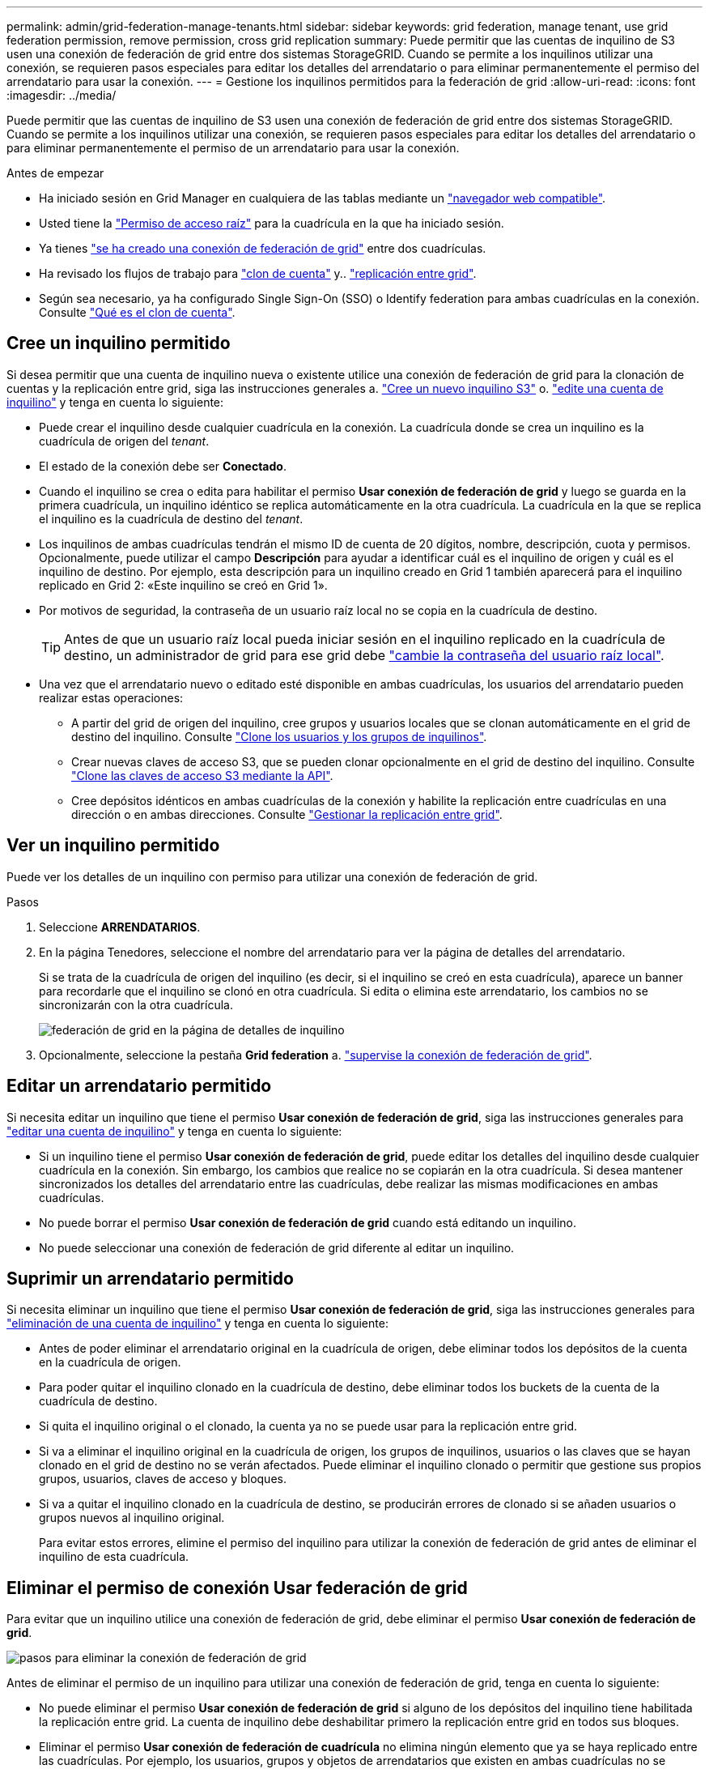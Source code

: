 ---
permalink: admin/grid-federation-manage-tenants.html 
sidebar: sidebar 
keywords: grid federation, manage tenant, use grid federation permission, remove permission, cross grid replication 
summary: Puede permitir que las cuentas de inquilino de S3 usen una conexión de federación de grid entre dos sistemas StorageGRID. Cuando se permite a los inquilinos utilizar una conexión, se requieren pasos especiales para editar los detalles del arrendatario o para eliminar permanentemente el permiso del arrendatario para usar la conexión. 
---
= Gestione los inquilinos permitidos para la federación de grid
:allow-uri-read: 
:icons: font
:imagesdir: ../media/


[role="lead"]
Puede permitir que las cuentas de inquilino de S3 usen una conexión de federación de grid entre dos sistemas StorageGRID. Cuando se permite a los inquilinos utilizar una conexión, se requieren pasos especiales para editar los detalles del arrendatario o para eliminar permanentemente el permiso de un arrendatario para usar la conexión.

.Antes de empezar
* Ha iniciado sesión en Grid Manager en cualquiera de las tablas mediante un link:../admin/web-browser-requirements.html["navegador web compatible"].
* Usted tiene la link:admin-group-permissions.html["Permiso de acceso raíz"] para la cuadrícula en la que ha iniciado sesión.
* Ya tienes link:grid-federation-create-connection.html["se ha creado una conexión de federación de grid"] entre dos cuadrículas.
* Ha revisado los flujos de trabajo para link:grid-federation-what-is-account-clone.html["clon de cuenta"] y.. link:grid-federation-what-is-cross-grid-replication.html["replicación entre grid"].
* Según sea necesario, ya ha configurado Single Sign-On (SSO) o Identify federation para ambas cuadrículas en la conexión. Consulte link:grid-federation-what-is-account-clone.html["Qué es el clon de cuenta"].




== Cree un inquilino permitido

Si desea permitir que una cuenta de inquilino nueva o existente utilice una conexión de federación de grid para la clonación de cuentas y la replicación entre grid, siga las instrucciones generales a. link:creating-tenant-account.html["Cree un nuevo inquilino S3"] o. link:editing-tenant-account.html["edite una cuenta de inquilino"] y tenga en cuenta lo siguiente:

* Puede crear el inquilino desde cualquier cuadrícula en la conexión. La cuadrícula donde se crea un inquilino es la cuadrícula de origen del _tenant_.
* El estado de la conexión debe ser *Conectado*.
* Cuando el inquilino se crea o edita para habilitar el permiso *Usar conexión de federación de grid* y luego se guarda en la primera cuadrícula, un inquilino idéntico se replica automáticamente en la otra cuadrícula. La cuadrícula en la que se replica el inquilino es la cuadrícula de destino del _tenant_.
* Los inquilinos de ambas cuadrículas tendrán el mismo ID de cuenta de 20 dígitos, nombre, descripción, cuota y permisos. Opcionalmente, puede utilizar el campo *Descripción* para ayudar a identificar cuál es el inquilino de origen y cuál es el inquilino de destino. Por ejemplo, esta descripción para un inquilino creado en Grid 1 también aparecerá para el inquilino replicado en Grid 2: «Este inquilino se creó en Grid 1».
* Por motivos de seguridad, la contraseña de un usuario raíz local no se copia en la cuadrícula de destino.
+

TIP: Antes de que un usuario raíz local pueda iniciar sesión en el inquilino replicado en la cuadrícula de destino, un administrador de grid para ese grid debe link:changing-password-for-tenant-local-root-user.html["cambie la contraseña del usuario raíz local"].

* Una vez que el arrendatario nuevo o editado esté disponible en ambas cuadrículas, los usuarios del arrendatario pueden realizar estas operaciones:
+
** A partir del grid de origen del inquilino, cree grupos y usuarios locales que se clonan automáticamente en el grid de destino del inquilino. Consulte link:../tenant/grid-federation-account-clone.html["Clone los usuarios y los grupos de inquilinos"].
** Crear nuevas claves de acceso S3, que se pueden clonar opcionalmente en el grid de destino del inquilino. Consulte link:../tenant/grid-federation-clone-keys-with-api.html["Clone las claves de acceso S3 mediante la API"].
** Cree depósitos idénticos en ambas cuadrículas de la conexión y habilite la replicación entre cuadrículas en una dirección o en ambas direcciones. Consulte link:../tenant/grid-federation-manage-cross-grid-replication.html["Gestionar la replicación entre grid"].






== Ver un inquilino permitido

Puede ver los detalles de un inquilino con permiso para utilizar una conexión de federación de grid.

.Pasos
. Seleccione *ARRENDATARIOS*.
. En la página Tenedores, seleccione el nombre del arrendatario para ver la página de detalles del arrendatario.
+
Si se trata de la cuadrícula de origen del inquilino (es decir, si el inquilino se creó en esta cuadrícula), aparece un banner para recordarle que el inquilino se clonó en otra cuadrícula. Si edita o elimina este arrendatario, los cambios no se sincronizarán con la otra cuadrícula.

+
image::../media/grid-federation-tenant-detail.png[federación de grid en la página de detalles de inquilino]

. Opcionalmente, seleccione la pestaña *Grid federation* a. link:../monitor/grid-federation-monitor-connections.html["supervise la conexión de federación de grid"].




== Editar un arrendatario permitido

Si necesita editar un inquilino que tiene el permiso *Usar conexión de federación de grid*, siga las instrucciones generales para link:editing-tenant-account.html["editar una cuenta de inquilino"] y tenga en cuenta lo siguiente:

* Si un inquilino tiene el permiso *Usar conexión de federación de grid*, puede editar los detalles del inquilino desde cualquier cuadrícula en la conexión. Sin embargo, los cambios que realice no se copiarán en la otra cuadrícula. Si desea mantener sincronizados los detalles del arrendatario entre las cuadrículas, debe realizar las mismas modificaciones en ambas cuadrículas.
* No puede borrar el permiso *Usar conexión de federación de grid* cuando está editando un inquilino.
* No puede seleccionar una conexión de federación de grid diferente al editar un inquilino.




== Suprimir un arrendatario permitido

Si necesita eliminar un inquilino que tiene el permiso *Usar conexión de federación de grid*, siga las instrucciones generales para link:deleting-tenant-account.html["eliminación de una cuenta de inquilino"] y tenga en cuenta lo siguiente:

* Antes de poder eliminar el arrendatario original en la cuadrícula de origen, debe eliminar todos los depósitos de la cuenta en la cuadrícula de origen.
* Para poder quitar el inquilino clonado en la cuadrícula de destino, debe eliminar todos los buckets de la cuenta de la cuadrícula de destino.
* Si quita el inquilino original o el clonado, la cuenta ya no se puede usar para la replicación entre grid.
* Si va a eliminar el inquilino original en la cuadrícula de origen, los grupos de inquilinos, usuarios o las claves que se hayan clonado en el grid de destino no se verán afectados. Puede eliminar el inquilino clonado o permitir que gestione sus propios grupos, usuarios, claves de acceso y bloques.
* Si va a quitar el inquilino clonado en la cuadrícula de destino, se producirán errores de clonado si se añaden usuarios o grupos nuevos al inquilino original.
+
Para evitar estos errores, elimine el permiso del inquilino para utilizar la conexión de federación de grid antes de eliminar el inquilino de esta cuadrícula.





== [[remove-grid-federation-connection-permission]]Eliminar el permiso de conexión Usar federación de grid

Para evitar que un inquilino utilice una conexión de federación de grid, debe eliminar el permiso *Usar conexión de federación de grid*.

image::../media/grid-federation-remove-permission.png[pasos para eliminar la conexión de federación de grid]

Antes de eliminar el permiso de un inquilino para utilizar una conexión de federación de grid, tenga en cuenta lo siguiente:

* No puede eliminar el permiso *Usar conexión de federación de grid* si alguno de los depósitos del inquilino tiene habilitada la replicación entre grid. La cuenta de inquilino debe deshabilitar primero la replicación entre grid en todos sus bloques.
* Eliminar el permiso *Usar conexión de federación de cuadrícula* no elimina ningún elemento que ya se haya replicado entre las cuadrículas. Por ejemplo, los usuarios, grupos y objetos de arrendatarios que existen en ambas cuadrículas no se eliminan de ninguna de las cuadrículas cuando se elimina el permiso del arrendatario. Si desea eliminar estos elementos, debe eliminarlos manualmente de ambas cuadrículas.
* Si desea volver a habilitar este permiso con la misma conexión de federación de grid, suprima primero este inquilino en la cuadrícula de destino; de lo contrario, si vuelve a habilitar este permiso, se producirá un error.



NOTE: Al volver a habilitar el permiso *Usar conexión de federación de grid*, la cuadrícula local se convierte en la cuadrícula de origen y activa la clonación en la cuadrícula remota especificada por la conexión de federación de grid seleccionada. Si la cuenta de inquilino ya existe en la cuadrícula remota, la clonación provocará un error de conflicto.

.Antes de empezar
* Está utilizando un link:../admin/web-browser-requirements.html["navegador web compatible"].
* Usted tiene la link:admin-group-permissions.html["Permiso de acceso raíz"] para ambas cuadrículas.




=== Desactive la replicación para bloques de clientes

Como primer paso, deshabilite la replicación entre grid para todos los buckets de inquilinos.

.Pasos
. A partir de cualquier cuadrícula, inicie sesión en Grid Manager desde el nodo de administración principal.
. Selecciona *CONFIGURACIÓN* > *Sistema* > *federación de cuadrícula*.
. Seleccione el nombre de la conexión para mostrar sus detalles.
. En la pestaña *Arrendatarios permitidos*, determine si el inquilino está usando la conexión.
. Si el inquilino aparece en la lista, indíquele que lo haga link:../tenant/grid-federation-manage-cross-grid-replication.html["desactive la replicación entre grid"] para todos sus cucharones en ambas rejillas de la conexión.
+

TIP: No puede eliminar el permiso *Usar conexión de federación de grid* si algún depósito de inquilino tiene habilitada la replicación entre grid. El inquilino debe deshabilitar la replicación entre grid en sus buckets en ambas grids.





=== Eliminar permiso para arrendatario

Una vez deshabilitada la replicación entre grid para bloques de inquilinos, puede eliminar el permiso del inquilino para utilizar la conexión de federación de grid.

.Pasos
. Inicie sesión en Grid Manager desde el nodo de administración principal.
. Elimine el permiso de las páginas Grid federation o Tenants.
+
[role="tabbed-block"]
====
.Página de federación de grid
--
.. Selecciona *CONFIGURACIÓN* > *Sistema* > *federación de cuadrícula*.
.. Seleccione el nombre de la conexión para mostrar su página de detalles.
.. En la pestaña *Arrendatarios permitidos*, seleccione el botón de radio para el inquilino.
.. Selecciona *Eliminar permiso*.


--
.Inquilinos
--
.. Seleccione *ARRENDATARIOS*.
.. Seleccione el nombre del arrendatario para mostrar la página de detalles.
.. En la pestaña *Grid federation*, seleccione el botón de radio para la conexión.
.. Selecciona *Eliminar permiso*.


--
====
. Revise las advertencias en el cuadro de diálogo de confirmación y seleccione *Eliminar*.
+
** Si el permiso se puede eliminar, volverá a la página de detalles y aparecerá un mensaje de éxito. Este inquilino ya no puede utilizar la conexión de federación de grid.
** Si uno o más bloques de inquilinos aún tienen habilitada la replicación entre grid, se muestra un error.
+
image::../media/grid-federation-remove-permission-error.png[se muestra un mensaje de error si el inquilino tiene cgr activado para un depósito]

+
Puede realizar una de las siguientes acciones:

+
*** (Recomendado). Inicie sesión en el Gestor de inquilinos y deshabilite la replicación para cada uno de los buckets del inquilino. Consulte link:../tenant/grid-federation-manage-cross-grid-replication.html["Gestionar la replicación entre grid"]. Luego, repita los pasos para eliminar el permiso *Usar conexión a la cuadrícula*.
*** Elimine el permiso por la fuerza. Consulte la siguiente sección.




. Vaya a la otra cuadrícula y repita estos pasos para eliminar el permiso para el mismo inquilino en la otra cuadrícula.




== [[force_remove_permission]]Elimine el permiso por la fuerza

Si es necesario, puede forzar la eliminación del permiso de un inquilino para utilizar una conexión de federación de grid incluso si los buckets de inquilinos tienen habilitada la replicación entre grid.

Antes de eliminar el permiso de un inquilino por la fuerza, tenga en cuenta las consideraciones generales para <<remove-grid-federation-connection-permission,eliminando el permiso>> así como estas consideraciones adicionales:

* Si elimina el permiso *Usar conexión de federación de grid* por fuerza, cualquier objeto que esté pendiente de replicación en la otra cuadrícula (ingerido pero no replicado aún) seguirá siendo replicado. Para evitar que estos objetos en curso lleguen al depósito de destino, también debe eliminar el permiso del inquilino en la otra cuadrícula.
* Cualquier objeto ingerido en el depósito de origen después de eliminar el permiso *Usar conexión de federación de grid* nunca se replicará en el depósito de destino.


.Pasos
. Inicie sesión en Grid Manager desde el nodo de administración principal.
. Selecciona *CONFIGURACIÓN* > *Sistema* > *federación de cuadrícula*.
. Seleccione el nombre de la conexión para mostrar su página de detalles.
. En la pestaña *Arrendatarios permitidos*, seleccione el botón de radio para el inquilino.
. Selecciona *Eliminar permiso*.
. Revise las advertencias en el cuadro de diálogo de confirmación y seleccione *Forzar eliminación*.
+
Aparece un mensaje de éxito. Este inquilino ya no puede utilizar la conexión de federación de grid.

. Según sea necesario, vaya a la otra cuadrícula y repita estos pasos para forzar la eliminación del permiso para la misma cuenta de inquilino en la otra cuadrícula. Por ejemplo, debe repetir estos pasos en la otra cuadrícula para evitar que los objetos en curso lleguen al depósito de destino.

